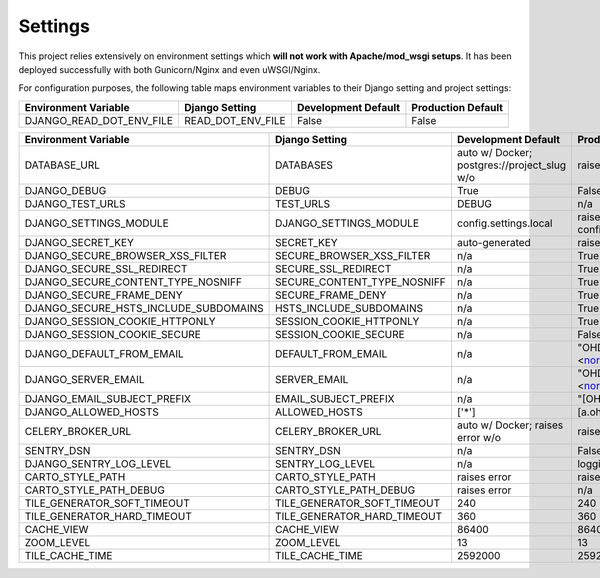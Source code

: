 .. _settings:

Settings
========

This project relies extensively on environment settings which **will not work with Apache/mod_wsgi setups**. It has been deployed successfully with both Gunicorn/Nginx and even uWSGI/Nginx.

For configuration purposes, the following table maps environment variables to their Django setting and project settings:


======================================= =========================== ============================================== ======================================================================
Environment Variable                    Django Setting              Development Default                            Production Default
======================================= =========================== ============================================== ======================================================================
DJANGO_READ_DOT_ENV_FILE                READ_DOT_ENV_FILE           False                                          False
======================================= =========================== ============================================== ======================================================================


======================================= =========================== ============================================== ======================================================================
Environment Variable                    Django Setting              Development Default                            Production Default
======================================= =========================== ============================================== ======================================================================
DATABASE_URL                            DATABASES                   auto w/ Docker; postgres://project_slug w/o    raises error
DJANGO_DEBUG                            DEBUG                       True                                           False
DJANGO_TEST_URLS                        TEST_URLS                   DEBUG                                          n/a
DJANGO_SETTINGS_MODULE                  DJANGO_SETTINGS_MODULE      config.settings.local                          raises error -> config.settings.production
DJANGO_SECRET_KEY                       SECRET_KEY                  auto-generated                                 raises error
DJANGO_SECURE_BROWSER_XSS_FILTER        SECURE_BROWSER_XSS_FILTER   n/a                                            True
DJANGO_SECURE_SSL_REDIRECT              SECURE_SSL_REDIRECT         n/a                                            True
DJANGO_SECURE_CONTENT_TYPE_NOSNIFF      SECURE_CONTENT_TYPE_NOSNIFF n/a                                            True
DJANGO_SECURE_FRAME_DENY                SECURE_FRAME_DENY           n/a                                            True
DJANGO_SECURE_HSTS_INCLUDE_SUBDOMAINS   HSTS_INCLUDE_SUBDOMAINS     n/a                                            True
DJANGO_SESSION_COOKIE_HTTPONLY          SESSION_COOKIE_HTTPONLY     n/a                                            True
DJANGO_SESSION_COOKIE_SECURE            SESSION_COOKIE_SECURE       n/a                                            False
DJANGO_DEFAULT_FROM_EMAIL               DEFAULT_FROM_EMAIL          n/a                                            "OHDM Django Mapnik <noreply@ohdm.net>"
DJANGO_SERVER_EMAIL                     SERVER_EMAIL                n/a                                            "OHDM Django Mapnik <noreply@ohdm.net>"
DJANGO_EMAIL_SUBJECT_PREFIX             EMAIL_SUBJECT_PREFIX        n/a                                            "[OHDM Django Mapnik]"
DJANGO_ALLOWED_HOSTS                    ALLOWED_HOSTS               ['*']                                          [a.ohdm.net,b.ohdm.net,c.ohdm.net]
CELERY_BROKER_URL                       CELERY_BROKER_URL           auto w/ Docker; raises error w/o               raises error
SENTRY_DSN                              SENTRY_DSN                  n/a                                            False
DJANGO_SENTRY_LOG_LEVEL                 SENTRY_LOG_LEVEL            n/a                                            logging.INFO
CARTO_STYLE_PATH                        CARTO_STYLE_PATH            raises error                                   raises error
CARTO_STYLE_PATH_DEBUG                  CARTO_STYLE_PATH_DEBUG      raises error                                   n/a
TILE_GENERATOR_SOFT_TIMEOUT             TILE_GENERATOR_SOFT_TIMEOUT 240                                            240
TILE_GENERATOR_HARD_TIMEOUT             TILE_GENERATOR_HARD_TIMEOUT 360                                            360
CACHE_VIEW                              CACHE_VIEW                  86400                                          86400
ZOOM_LEVEL                              ZOOM_LEVEL                  13                                             13
TILE_CACHE_TIME                         TILE_CACHE_TIME             2592000                                        2592000
======================================= =========================== ============================================== ======================================================================
